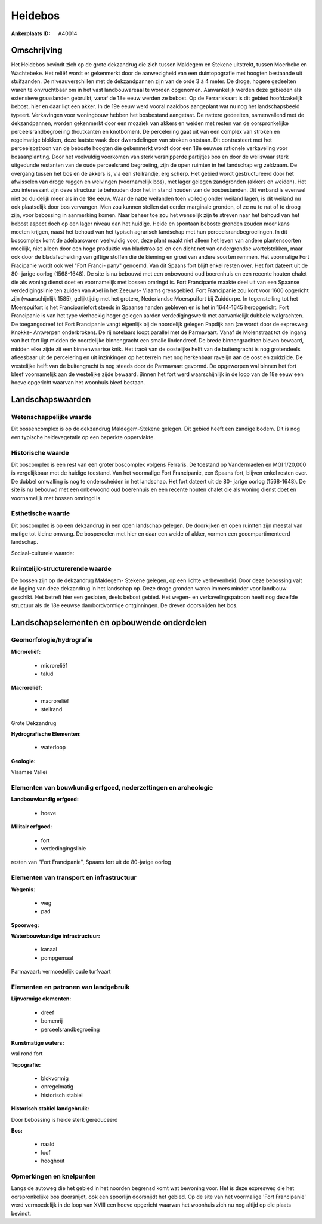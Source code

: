 Heidebos
========

:Ankerplaats ID: A40014




Omschrijving
------------

Het Heidebos bevindt zich op de grote dekzandrug die zich tussen
Maldegem en Stekene uitstrekt, tussen Moerbeke en Wachtebeke. Het reliëf
wordt er gekenmerkt door de aanwezigheid van een duintopografie met
hoogten bestaande uit stuifzanden. De niveauverschillen met de
dekzandpannen zijn van de orde 3 à 4 meter. De droge, hogere gedeelten
waren te onvruchtbaar om in het vast landbouwareaal te worden opgenomen.
Aanvankelijk werden deze gebieden als extensieve graaslanden gebruikt,
vanaf de 18e eeuw werden ze bebost. Op de Ferrariskaart is dit gebied
hoofdzakelijk bebost, hier en daar ligt een akker. In de 19e eeuw werd
vooral naaldbos aangeplant wat nu nog het landschapsbeeld typeert.
Verkavingen voor woningbouw hebben het bosbestand aangetast. De nattere
gedeelten, samenvallend met de dekzandpannen, worden gekenmerkt door een
mozaïek van akkers en weiden met resten van de oorspronkelijke
perceelsrandbegroeiing (houtkanten en knotbomen). De percelering gaat
uit van een complex van stroken en regelmatige blokken, deze laatste
vaak door dwarsdelingen van stroken ontstaan. Dit contrasteert met het
perceelspatroon van de beboste hoogten die gekenmerkt wordt door een 18e
eeuwse rationele verkaveling voor bosaanplanting. Door het veelvuldig
voorkomen van sterk versnipperde partijtjes bos en door de weliswaar
sterk uitgedunde restanten van de oude perceelsrand begroeiing, zijn de
open ruimten in het landschap erg zeldzaam. De overgang tussen het bos
en de akkers is, via een steilrandje, erg scherp. Het gebied wordt
gestructureerd door het afwisselen van droge ruggen en welvingen
(voornamelijk bos), met lager gelegen zandgronden (akkers en weiden).
Het zou interessant zijn deze structuur te behouden door het in stand
houden van de bosbestanden. Dit verband is evenwel niet zo duidelijk
meer als in de 18e eeuw. Waar de natte weilanden toen volledig onder
weiland lagen, is dit weiland nu ook plaatselijk door bos vervangen. Men
zou kunnen stellen dat eerder marginale gronden, of ze nu te nat of te
droog zijn, voor bebossing in aanmerking komen. Naar beheer toe zou het
wenselijk zijn te streven naar het behoud van het bebost aspect doch op
een lager niveau dan het huidige. Heide en spontaan beboste gronden
zouden meer kans moeten krijgen, naast het behoud van het typisch
agrarisch landschap met hun perceelsrandbegroeiingen. In dit boscomplex
komt de adelaarsvaren veelvuldig voor, deze plant maakt niet alleen het
leven van andere plantensoorten moeilijk, niet alleen door een hoge
produktie van bladstrooisel en een dicht net van ondergrondse
wortelstokken, maar ook door de bladafscheiding van giftige stoffen die
de kieming en groei van andere soorten remmen. Het voormalige Fort
Fracipanie wordt ook wel "Fort Franci- pany" genoemd. Van dit Spaans
fort blijft enkel resten over. Het fort dateert uit de 80- jarige oorlog
(1568-1648). De site is nu bebouwd met een onbewoond oud boerenhuis en
een recente houten chalet die als woning dienst doet en voornamelijk met
bossen omringd is. Fort Francipanie maakte deel uit van een Spaanse
verdedigingslinie ten zuiden van Axel in het Zeeuws- Vlaams grensgebied.
Fort Francipanie zou kort voor 1600 opgericht zijn (waarschijnlijk
1585), gelijktijdig met het grotere, Nederlandse Moerspuifort bij
Zuiddorpe. In tegenstelling tot het Moerspuifort is het Francipaniefort
steeds in Spaanse handen gebleven en is het in 1644-1645 heropgericht.
Fort Francipanie is van het type vierhoekig hoger gelegen aarden
verdedigingswerk met aanvankelijk dubbele walgrachten. De toegangsdreef
tot Fort Francipanie vangt eigenlijk bij de noordelijk gelegen Papdijk
aan (ze wordt door de expresweg Knokke- Antwerpen onderbroken). De rij
notelaars loopt parallel met de Parmavaart. Vanaf de Molenstraat tot de
ingang van het fort ligt midden de noordelijke binnengracht een smalle
lindendreef. De brede binnengrachten bleven bewaard, midden elke zijde
zit een binnenwaartse knik. Het tracé van de oostelijke helft van de
buitengracht is nog grotendeels afleesbaar uit de percelering en uit
inzinkingen op het terrein met nog herkenbaar ravelijn aan de oost en
zuidzijde. De westelijke helft van de buitengracht is nog steeds door de
Parmavaart gevormd. De opgeworpen wal binnen het fort bleef voornamelijk
aan de westelijke zijde bewaard. Binnen het fort werd waarschijnlijk in
de loop van de 18e eeuw een hoeve opgericht waarvan het woonhuis bleef
bestaan.



Landschapswaarden
-----------------


Wetenschappelijke waarde
~~~~~~~~~~~~~~~~~~~~~~~~


Dit bossencomplex is op de dekzandrug Maldegem-Stekene gelegen. Dit
gebied heeft een zandige bodem. Dit is nog een typische heidevegetatie
op een beperkte oppervlakte.

Historische waarde
~~~~~~~~~~~~~~~~~~


Dit boscomplex is een rest van een groter boscomplex volgens
Ferraris. De toestand op Vandermaelen en MGI 1/20,000 is vergelijkbaar
met de huidige toestand. Van het voormalige Fort Francipanie, een Spaans
fort, blijven enkel resten over. De dubbel omwalling is nog te
onderscheiden in het landschap. Het fort dateert uit de 80- jarige
oorlog (1568-1648). De site is nu bebouwd met een onbewoond oud
boerenhuis en een recente houten chalet die als woning dienst doet en
voornamelijk met bossen omringd is

Esthetische waarde
~~~~~~~~~~~~~~~~~~

Dit boscomplex is op een dekzandrug in een open
landschap gelegen. De doorkijken en open ruimten zijn meestal van matige
tot kleine omvang. De bospercelen met hier en daar een weide of akker,
vormen een gecompartimenteerd landschap.


Sociaal-culturele waarde:





Ruimtelijk-structurerende waarde
~~~~~~~~~~~~~~~~~~~~~~~~~~~~~~~~

De bossen zijn op de dekzandrug Maldegem- Stekene gelegen, op een
lichte verhevenheid. Door deze bebossing valt de ligging van deze
dekzandrug in het landschap op. Deze droge gronden waren immers minder
voor landbouw geschikt. Het betreft hier een gesloten, deels bebost
gebied. Het wegen- en verkavelingspatroon heeft nog dezelfde structuur
als de 18e eeuwse dambordvormige ontginningen. De dreven doorsnijden het
bos.



Landschapselementen en opbouwende onderdelen
--------------------------------------------



Geomorfologie/hydrografie
~~~~~~~~~~~~~~~~~~~~~~~~~


**Microreliëf:**

 * microreliëf
 * talud


**Macroreliëf:**

 * macroreliëf
 * steilrand

Grote Dekzandrug

**Hydrografische Elementen:**

 * waterloop


**Geologie:**


Vlaamse Vallei

Elementen van bouwkundig erfgoed, nederzettingen en archeologie
~~~~~~~~~~~~~~~~~~~~~~~~~~~~~~~~~~~~~~~~~~~~~~~~~~~~~~~~~~~~~~~

**Landbouwkundig erfgoed:**

 * hoeve


**Militair erfgoed:**

 * fort
 * verdedingingslinie


resten van "Fort Francipanie", Spaans fort uit de 80-jarige oorlog

Elementen van transport en infrastructuur
~~~~~~~~~~~~~~~~~~~~~~~~~~~~~~~~~~~~~~~~~

**Wegenis:**

 * weg
 * pad


**Spoorweg:**

**Waterbouwkundige infrastructuur:**

 * kanaal
 * pompgemaal


Parmavaart: vermoedelijk oude turfvaart

Elementen en patronen van landgebruik
~~~~~~~~~~~~~~~~~~~~~~~~~~~~~~~~~~~~~

**Lijnvormige elementen:**

 * dreef
 * bomenrij
 * perceelsrandbegroeiing

**Kunstmatige waters:**


wal rond fort

**Topografie:**

 * blokvormig
 * onregelmatig
 * historisch stabiel


**Historisch stabiel landgebruik:**


Door bebossing is heide sterk gereduceerd

**Bos:**

 * naald
 * loof
 * hooghout



Opmerkingen en knelpunten
~~~~~~~~~~~~~~~~~~~~~~~~~


Langs de autoweg die het gebied in het noorden begrensd komt wat
bewoning voor. Het is deze expresweg die het oorspronkelijke bos
doorsnijdt, ook een spoorlijn doorsnijdt het gebied. Op de site van het
voormalige 'Fort Francipanie' werd vermoedelijk in de loop van XVIII een
hoeve opgericht waarvan het woonhuis zich nu nog altijd op die plaats
bevindt.


